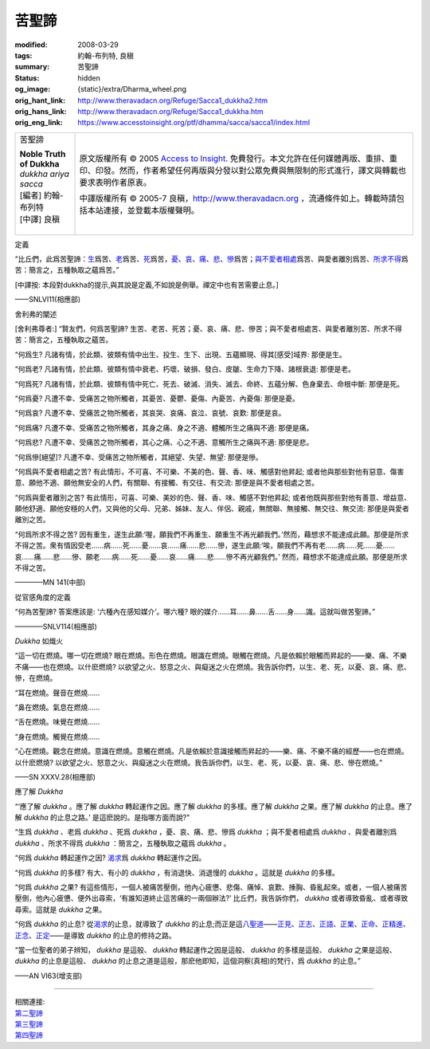 苦聖諦
======

:modified: 2008-03-29
:tags: 約翰-布列特, 良稹
:summary: 苦聖諦
:status: hidden
:og_image: {static}/extra/Dharma_wheel.png
:orig_hant_link: http://www.theravadacn.org/Refuge/Sacca1_dukkha2.htm
:orig_hans_link: http://www.theravadacn.org/Refuge/Sacca1_dukkha.htm
:orig_eng_link: https://www.accesstoinsight.org/ptf/dhamma/sacca/sacca1/index.html


.. role:: small
   :class: is-size-7

.. role:: fake-title
   :class: is-size-2 has-text-weight-bold

.. role:: fake-title-2
   :class: is-size-3

.. list-table::
   :class: table is-bordered is-striped is-narrow stack-th-td-on-mobile
   :widths: auto

   * - .. container:: has-text-centered

          :fake-title:`苦聖諦`

          | **Noble Truth of Dukkha**
          | *dukkha ariya sacca*
          | [編者] 約翰-布列特
          | [中譯] 良稹
          |

     - .. container:: has-text-centered

          原文版權所有 © 2005 `Access to Insight`_. 免費發行。本文允許在任何媒體再版、重排、重印、印發。然而，作者希望任何再版與分發以對公眾免費與無限制的形式進行，譯文與轉載也要求表明作者原衷。

          中譯版權所有 © 2005-7 良稹，http://www.theravadacn.org ，流通條件如上。轉載時請包括本站連接，並登載本版權聲明。


定義

.. container:: notification

   “比丘們，此爲苦聖諦：\ `生 <#birth>`_\ 爲苦、\ `老 <#aging>`_\ 爲苦、\ `死 <#death>`_\ 爲苦，\ `憂 <#sorrow>`_\ 、\ `哀 <#lament>`_\ 、\ `痛 <#pain>`_\ 、\ `悲 <#distress>`_\ 、\ `慘 <#dispair>`_\ 爲苦；\ `與不愛者相處 <#associate>`_\ 爲苦、與愛者離別爲苦、\ `所求不得 <#want>`_\ 爲苦：簡言之，五種執取之蘊爲苦。”

   :small:`[中譯按: 本段對dukkha的提示,與其說是定義,不如說是例舉。禪定中也有苦需要止息。]`

   .. container:: has-text-right

      ——SNLVI11(相應部)


舍利弗的闡述

.. container:: notification

   [舍利弗尊者:] “賢友們，何爲苦聖諦? 生苦、老苦、死苦；憂、哀、痛、悲、慘苦；與不愛者相處苦、與愛者離別苦、所求不得苦：簡言之，五種執取之蘊苦。

   .. raw:: html

      <span id="birth"></span>

   “何爲生? 凡諸有情，於此類、彼類有情中出生、投生、生下、出現、五蘊顯現、得其\ :small:`[感受]`\ 域界: 那便是生。

   .. raw:: html

      <span id="aging"></span>

   “何爲老? 凡諸有情，於此類、彼類有情中衰老、朽壞、破損、發白、皮皺、生命力下降、諸根衰退: 那便是老。

   .. raw:: html

      <span id="death"></span>

   “何爲死? 凡諸有情，於此類、彼類有情中死亡、死去、破滅、消失、滅去、命終、五蘊分解、色身棄去、命根中斷: 那便是死。

   .. raw:: html

      <span id="sorrow"></span>

   “何爲憂? 凡遭不幸、受痛苦之物所觸者，其憂苦、憂鬱、憂傷、內憂苦、內憂傷: 那便是憂。

   .. raw:: html

      <span id="lament"></span>

   “何爲哀? 凡遭不幸、受痛苦之物所觸者，其哀哭、哀痛、哀泣、哀號、哀歎: 那便是哀。

   .. raw:: html

      <span id="pain"></span>

   “何爲痛? 凡遭不幸、受痛苦之物所觸者，其身之痛、身之不適、體觸所生之痛與不適: 那便是痛。

   .. raw:: html

      <span id="distress"></span>

   “何爲悲? 凡遭不幸、受痛苦之物所觸者，其心之痛、心之不適、意觸所生之痛與不適: 那便是悲。

   .. raw:: html

      <span id="dispair"></span>

   “何爲慘\ :small:`[絕望]`\ ? 凡遭不幸、受痛苦之物所觸者，其絕望、失望、無望: 那便是慘。

   .. raw:: html

      <span id="associate"></span>

   “何爲與不愛者相處之苦? 有此情形，不可喜、不可樂、不美的色、聲、香、味、觸感對他昇起; 或者他與那些對他有惡意、傷害意、願他不適、願他無安全的人們，有關聯、有接觸、有交往、有交流: 那便是與不愛者相處之苦。

   “何爲與愛者離別之苦? 有此情形，可喜、可樂、美妙的色、聲、香、味、觸感不對他昇起; 或者他既與那些對他有善意、增益意、願他舒適、願他安穩的人們，又與他的父母、兄弟、姊妹、友人、伴侶、親戚，無關聯、無接觸、無交往、無交流: 那便是與愛者離別之苦。

   .. raw:: html

      <span id="want"></span>

   “何爲所求不得之苦? 因有重生，遂生此願:‘喔，願我們不再重生、願重生不再光顧我們。’然而，藉想求不能達成此願。那便是所求不得之苦。衆有情因受老……病……死……憂……哀……痛……悲……慘，遂生此願:‘唉，願我們不再有老……病……死……憂……哀……痛……悲……慘、願老……病……死……憂……哀……痛……悲……慘不再光顧我們。’ 然而，藉想求不能達成此願。那便是所求不得之苦。

   .. container:: has-text-right

      ————MN 141(中部)


從官感角度的定義

.. container:: notification

   “何為苦聖諦? 答案應該是: ‘六種內在感知媒介’。哪六種? 眼的媒介……耳……鼻……舌……身……識。這就叫做苦聖諦。”

   .. container:: has-text-right

      ————SNLV114(相應部)


*Dukkha* 如熾火

.. container:: notification

   “這一切在燃燒。哪一切在燃燒? 眼在燃燒。形色在燃燒。眼識在燃燒。眼觸在燃燒。凡是依賴於眼觸而昇起的——樂、痛、不樂不痛——也在燃燒。以什麽燃燒? 以欲望之火、怒意之火、與癡迷之火在燃燒。我告訴你們，以生、老、死，以憂、哀、痛、悲、慘，在燃燒。

   “耳在燃燒。聲音在燃燒……

   “鼻在燃燒。氣息在燃燒……

   “舌在燃燒。味覺在燃燒……

   “身在燃燒。觸覺在燃燒……

   “心在燃燒。觀念在燃燒。意識在燃燒。意觸在燃燒。凡是依賴於意識接觸而昇起的——樂、痛、不樂不痛的經歷——也在燃燒。以什麽燃燒? 以欲望之火、怒意之火、與癡迷之火在燃燒。我告訴你們，以生、老、死，以憂、哀、痛、悲、慘在燃燒。”

   .. container:: has-text-right

      ——SN XXXV.28(相應部)


應了解 *Dukkha*

.. container:: notification

   “‘應了解 *dukkha* 。應了解 *dukkha* 轉起運作之因。應了解 *dukkha* 的多樣。應了解 *dukkha* 之果。應了解 *dukkha* 的止息。應了解 *dukkha* 的止息之路。’ 是這麽說的。是指哪方面而說?"

   “生爲 *dukkha* 、老爲 *dukkha* 、死爲 *dukkha* ，憂、哀、痛、悲、慘爲 *dukkha* ；與不愛者相處爲 *dukkha* 、與愛者離別爲 *dukkha* 、所求不得爲 *dukkha* ：簡言之，五種執取之蘊爲 *dukkha* 。

   “何爲 *dukkha* 轉起運作之因? `渴求`_\ 爲 *dukkha* 轉起運作之因。

   “何爲 *dukkha* 的多樣? 有大、有小的 *dukkha* ，有消退快、消退慢的 *dukkha* 。這就是 *dukkha* 的多樣。

   “何爲 *dukkha* 之果? 有這些情形，一個人被痛苦壓倒，他內心疲憊、悲傷、痛悼、哀歎、捶胸、昏亂起來。或者，一個人被痛苦壓倒，他內心疲憊、便外出尋索，‘有誰知道終止這苦痛的一兩個辦法?’ 比丘們，我告訴你們， *dukkha* 或者導致昏亂、或者導致尋索。這就是 *dukkha* 之果。

   “何爲 *dukkha* 的止息? 從\ `渴求`_\ 的止息，就導致了 *dukkha* 的止息;而正是這\ `八聖道`_\ ——\ `正見`_\ 、\ `正志`_\ 、\ `正語`_\ 、\ `正業`_\ 、\ `正命`_\ 、\ `正精進`_\ 、\ `正念`_\ 、\ `正定`_\ ——是導致 *dukkha* 的止息的修持之路。

   “當一位聖者的弟子辨知， *dukkha* 是這般、 *dukkha* 轉起運作之因是這般、 *dukkha* 的多樣是這般、 *dukkha* 之果是這般、 *dukkha* 的止息是這般、 *dukkha* 的止息之道是這般，那麽他即知，這個洞察(真相)的梵行，爲 *dukkha* 的止息。”

   .. container:: has-text-right

      ——AN VI63(增支部)

.. _渴求: {filename}tanha%zh-hant.rst
.. _八聖道: {filename}fourth-sacca-dukkha-nirodha-gamini-patipada%zh-hant.rst
.. _正見: http://www.theravadacn.org/Refuge/samma%20ditthi.htm
.. TODO: replace 正見 link
.. _正志: http://www.theravadacn.org/Refuge/samma%20sankappo.htm
.. TODO: replace 正志 link
.. _正語: http://www.theravadacn.org/Refuge/samma%20vaca.htm
.. TODO: replace 正語 link
.. _正業: http://www.theravadacn.org/Refuge/samma%20kammanto.htm
.. TODO: replace 正業 link
.. _正命: http://www.theravadacn.org/Refuge/samma%20ajivo.htm
.. TODO: replace 正命 link
.. _正精進: http://www.theravadacn.org/Refuge/samma%20vayamo.htm
.. TODO: replace 正精進 link
.. _正念: {filename}samma-sati%zh-hant.rst
.. _正定: {filename}samma-samadhi%zh-hant.rst

----

| 相關連接:
| `第二聖諦`_
| `第三聖諦`_
| `第四聖諦`_

.. _第二聖諦: {filename}second-sacca-dukkha-samudaya%zh-hant.rst
.. _第三聖諦: {filename}third-sacca-dukkha-cessation%zh-hant.rst
.. _第四聖諦: {filename}fourth-sacca-dukkha-nirodha-gamini-patipada%zh-hant.rst

.. _Access to Insight: https://www.accesstoinsight.org/

